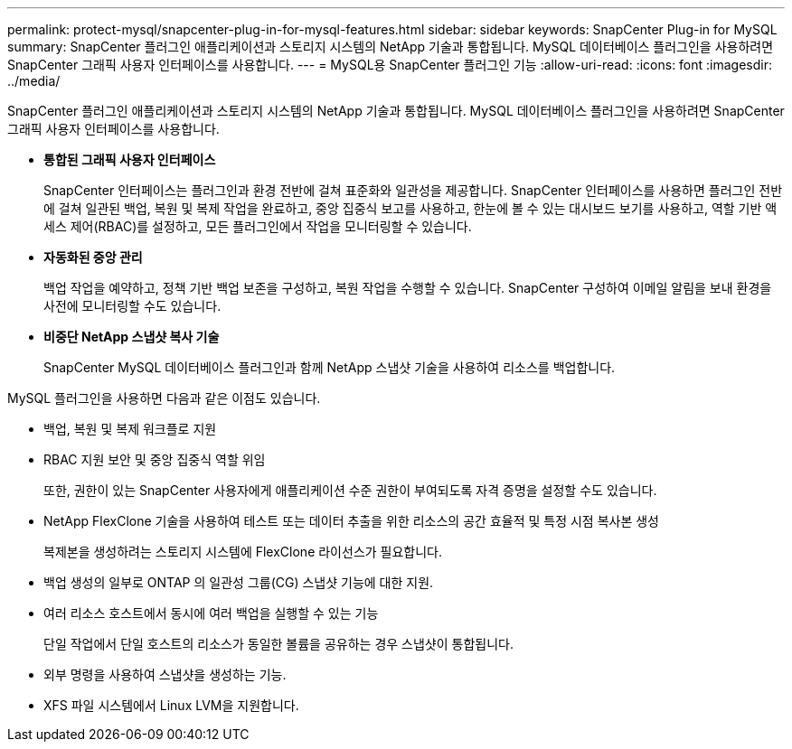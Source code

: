 ---
permalink: protect-mysql/snapcenter-plug-in-for-mysql-features.html 
sidebar: sidebar 
keywords: SnapCenter Plug-in for MySQL 
summary: SnapCenter 플러그인 애플리케이션과 스토리지 시스템의 NetApp 기술과 통합됩니다.  MySQL 데이터베이스 플러그인을 사용하려면 SnapCenter 그래픽 사용자 인터페이스를 사용합니다. 
---
= MySQL용 SnapCenter 플러그인 기능
:allow-uri-read: 
:icons: font
:imagesdir: ../media/


[role="lead"]
SnapCenter 플러그인 애플리케이션과 스토리지 시스템의 NetApp 기술과 통합됩니다.  MySQL 데이터베이스 플러그인을 사용하려면 SnapCenter 그래픽 사용자 인터페이스를 사용합니다.

* *통합된 그래픽 사용자 인터페이스*
+
SnapCenter 인터페이스는 플러그인과 환경 전반에 걸쳐 표준화와 일관성을 제공합니다.  SnapCenter 인터페이스를 사용하면 플러그인 전반에 걸쳐 일관된 백업, 복원 및 복제 작업을 완료하고, 중앙 집중식 보고를 사용하고, 한눈에 볼 수 있는 대시보드 보기를 사용하고, 역할 기반 액세스 제어(RBAC)를 설정하고, 모든 플러그인에서 작업을 모니터링할 수 있습니다.

* *자동화된 중앙 관리*
+
백업 작업을 예약하고, 정책 기반 백업 보존을 구성하고, 복원 작업을 수행할 수 있습니다.  SnapCenter 구성하여 이메일 알림을 보내 환경을 사전에 모니터링할 수도 있습니다.

* *비중단 NetApp 스냅샷 복사 기술*
+
SnapCenter MySQL 데이터베이스 플러그인과 함께 NetApp 스냅샷 기술을 사용하여 리소스를 백업합니다.



MySQL 플러그인을 사용하면 다음과 같은 이점도 있습니다.

* 백업, 복원 및 복제 워크플로 지원
* RBAC 지원 보안 및 중앙 집중식 역할 위임
+
또한, 권한이 있는 SnapCenter 사용자에게 애플리케이션 수준 권한이 부여되도록 자격 증명을 설정할 수도 있습니다.

* NetApp FlexClone 기술을 사용하여 테스트 또는 데이터 추출을 위한 리소스의 공간 효율적 및 특정 시점 복사본 생성
+
복제본을 생성하려는 스토리지 시스템에 FlexClone 라이선스가 필요합니다.

* 백업 생성의 일부로 ONTAP 의 일관성 그룹(CG) 스냅샷 기능에 대한 지원.
* 여러 리소스 호스트에서 동시에 여러 백업을 실행할 수 있는 기능
+
단일 작업에서 단일 호스트의 리소스가 동일한 볼륨을 공유하는 경우 스냅샷이 통합됩니다.

* 외부 명령을 사용하여 스냅샷을 생성하는 기능.
* XFS 파일 시스템에서 Linux LVM을 지원합니다.

